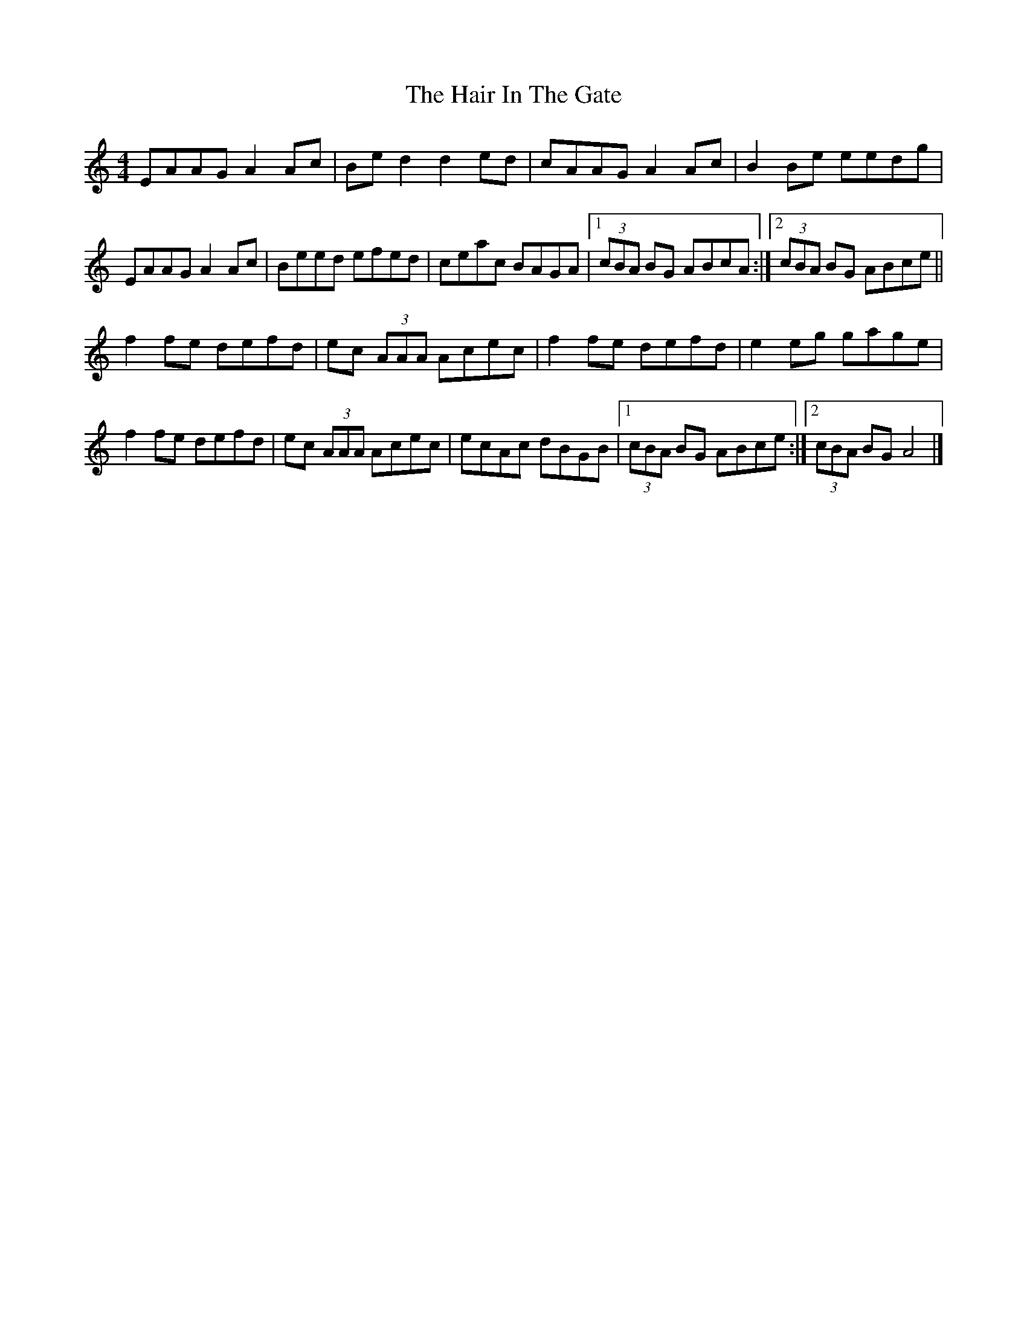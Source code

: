 X: 2
T: Hair In The Gate, The
Z: Nigel Gatherer
S: https://thesession.org/tunes/8813#setting21737
R: reel
M: 4/4
L: 1/8
K: Amin
EAAG A2 Ac| Be d2 d2 ed| cAAG A2 Ac| B2 Be eedg|
EAAG A2 Ac| Beed efed| ceac BAGA|1 (3cBA BG ABcA :|2 (3cBA BG ABce||
f2 fe defd| ec (3AAA Acec| f2 fe defd| e2 eg gage|
f2 fe defd| ec (3AAA Acec| ecAc dBGB |1 (3cBA BG ABce :|2 (3cBA BG A4|]
